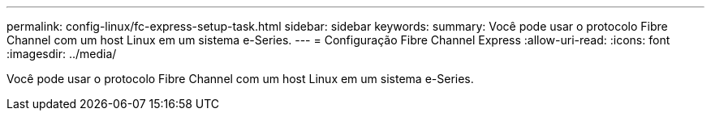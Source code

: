 ---
permalink: config-linux/fc-express-setup-task.html 
sidebar: sidebar 
keywords:  
summary: Você pode usar o protocolo Fibre Channel com um host Linux em um sistema e-Series. 
---
= Configuração Fibre Channel Express
:allow-uri-read: 
:icons: font
:imagesdir: ../media/


[role="lead"]
Você pode usar o protocolo Fibre Channel com um host Linux em um sistema e-Series.
